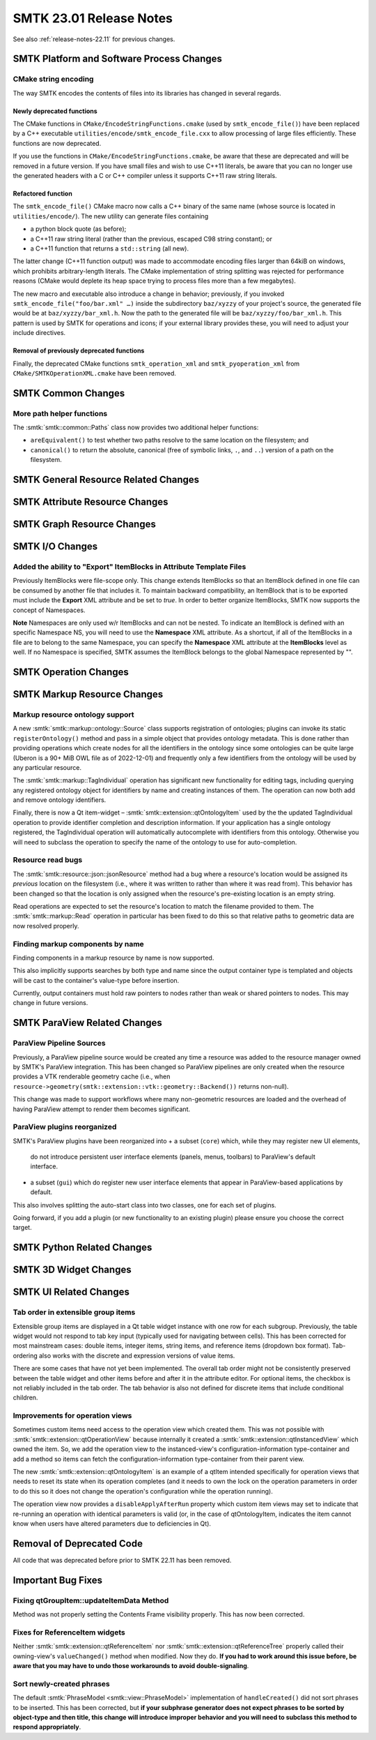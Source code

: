 .. _release-notes-23.01:

=========================
SMTK 23.01 Release Notes
=========================

See also :ref:`release-notes-22.11` for previous changes.


SMTK Platform and Software Process Changes
==========================================

CMake string encoding
---------------------

The way SMTK encodes the contents of files into its libraries has changed
in several regards.

Newly deprecated functions
~~~~~~~~~~~~~~~~~~~~~~~~~~

The CMake functions in ``CMake/EncodeStringFunctions.cmake`` (used by ``smtk_encode_file()``)
have been replaced by a C++ executable ``utilities/encode/smtk_encode_file.cxx`` to allow
processing of large files efficiently. These functions are now deprecated.

If you use the functions in ``CMake/EncodeStringFunctions.cmake``, be aware that these
are deprecated and will be removed in a future version. If you have small files and
wish to use C++11 literals, be aware that you can no longer use the generated
headers with a C or C++ compiler unless it supports C++11 raw string literals.

Refactored function
~~~~~~~~~~~~~~~~~~~

The ``smtk_encode_file()`` CMake macro now calls a C++ binary of the same name (whose source
is located in ``utilities/encode/``). The new utility can generate files containing

+ a python block quote (as before);
+ a C++11 raw string literal (rather than the previous, escaped C98 string constant); or
+ a C++11 function that returns a ``std::string`` (all new).

The latter change (C++11 function output) was made to accommodate encoding files
larger than 64kiB on windows, which prohibits arbitrary-length literals. The CMake
implementation of string splitting was rejected for performance reasons (CMake would
deplete its heap space trying to process files more than a few megabytes).

The new macro and executable also introduce a change in behavior;
previously, if you invoked ``smtk_encode_file("foo/bar.xml" …)`` inside the
subdirectory ``baz/xyzzy`` of your project's source, the generated file would
be at ``baz/xyzzy/bar_xml.h``. Now the path to the generated file will be
``baz/xyzzy/foo/bar_xml.h``.
This pattern is used by SMTK for operations and icons; if your external
library provides these, you will need to adjust your include directives.

Removal of previously deprecated functions
~~~~~~~~~~~~~~~~~~~~~~~~~~~~~~~~~~~~~~~~~~

Finally, the deprecated CMake functions ``smtk_operation_xml`` and ``smtk_pyoperation_xml``
from ``CMake/SMTKOperationXML.cmake`` have been removed.


SMTK Common Changes
===================

More path helper functions
--------------------------

The :smtk:`smtk::common::Paths` class now provides two additional
helper functions:

+ ``areEquivalent()`` to test whether two paths resolve to the
  same location on the filesystem; and
+ ``canonical()`` to return the absolute, canonical (free of symbolic
  links, ``.``, and ``..``) version of a path on the filesystem.


SMTK General Resource Related Changes
=====================================


SMTK Attribute Resource Changes
===============================

SMTK Graph Resource Changes
===========================

SMTK I/O Changes
================

Added the ability to "Export" ItemBlocks in Attribute Template Files
--------------------------------------------------------------------

Previously ItemBlocks were file-scope only.  This change extends ItemBlocks so that an ItemBlock defined in one
file can be consumed by another file that includes it. To maintain backward compatibility, an ItemBlock that is to
be exported must include the **Export** XML attribute and be set to *true*.  In order to better organize ItemBlocks,
SMTK now supports the concept of Namespaces.

**Note** Namespaces are only used w/r ItemBlocks and can not be nested.  To indicate an ItemBlock is defined with an specific Namespace NS,
you will need to use the **Namespace** XML attribute.  As a shortcut, if all of the ItemBlocks in a file are to belong to the same Namespace,
you can specify the **Namespace** XML attribute at the **ItemBlocks** level as well.  If no Namespace is specified, SMTK assumes the ItemBlock
belongs to the global Namespace represented by "".



SMTK Operation Changes
======================

SMTK Markup Resource Changes
============================

Markup resource ontology support
--------------------------------

A new :smtk:`smtk::markup::ontology::Source` class supports registration
of ontologies; plugins can invoke its static ``registerOntology()``
method and pass in a simple object that provides ontology metadata.
This is done rather than providing operations which create nodes for
all the identifiers in the ontology since some ontologies can be
quite large (Uberon is a 90+ MiB OWL file as of 2022-12-01) and
frequently only a few identifiers from the ontology will be used
by any particular resource.

The :smtk:`smtk::markup::TagIndividual` operation has significant
new functionality for editing tags, including querying any registered
ontology object for identifiers by name and creating instances of
them. The operation can now both add and remove ontology identifiers.

Finally, there is now a Qt item-widget – :smtk:`smtk::extension::qtOntologyItem`
used by the the updated TagIndividual operation to provide identifier
completion and description information. If your application has a
single ontology registered, the TagIndividual operation will automatically
autocomplete with identifiers from this ontology. Otherwise you will need
to subclass the operation to specify the name of the ontology to use
for auto-completion.

Resource read bugs
------------------

The :smtk:`smtk::resource::json::jsonResource` method had a bug
where a resource's location would be assigned its *previous*
location on the filesystem (i.e., where it was written to rather
than where it was read from). This behavior has been changed so
that the location is only assigned when the resource's
pre-existing location is an empty string.

Read operations are expected to set the resource's location to
match the filename provided to them.
The :smtk:`smtk::markup::Read` operation in particular has been
fixed to do this so that relative paths to geometric data are
now resolved properly.

Finding markup components by name
---------------------------------

Finding components in a markup resource by name is now supported.

This also implicitly supports searches by both type
and name since the output container type is templated
and objects will be cast to the container's value-type
before insertion.

Currently, output containers must hold raw pointers to nodes
rather than weak or shared pointers to nodes. This may
change in future versions.

SMTK ParaView Related Changes
=============================

ParaView Pipeline Sources
-------------------------

Previously, a ParaView pipeline source would be created any time
a resource was added to the resource manager owned by SMTK's
ParaView integration. This has been changed so ParaView pipelines
are only created when the resource provides a VTK renderable
geometry cache (i.e., when
``resource->geometry(smtk::extension::vtk::geometry::Backend())``
returns non-null).

This change was made to support workflows where many non-geometric
resources are loaded and the overhead of having ParaView attempt
to render them becomes significant.

ParaView plugins reorganized
----------------------------

SMTK's ParaView plugins have been reorganized into
+ a subset (``core``) which, while they may register new UI elements,
  do not introduce persistent user interface elements (panels, menus,
  toolbars) to ParaView's default interface.
+ a subset (``gui``) which do register new user interface elements
  that appear in ParaView-based applications by default.

This also involves splitting the auto-start class into two classes,
one for each set of plugins.

Going forward, if you add a plugin (or new functionality to an existing
plugin) please ensure you choose the correct target.


SMTK Python Related Changes
===========================


SMTK 3D Widget Changes
======================



SMTK UI Related Changes
=======================

Tab order in extensible group items
------------------------------------

Extensible group items are displayed in a Qt table widget instance with
one row for each subgroup. Previously, the table widget would not
respond to tab key input (typically used for navigating between cells).
This has been corrected for most mainstream cases: double items,
integer items, string items, and reference items (dropdown box format).
Tab-ordering also works with the discrete and expression versions of
value items.

There are some cases that have not yet been implemented. The overall
tab order might not be consistently preserved between the table widget
and other items before and after it in the attribute editor. For optional
items, the checkbox is not reliably included in the tab order. The tab
behavior is also not defined for discrete items that include conditional
children.

Improvements for operation views
--------------------------------

Sometimes custom items need access to the operation view which created
them. This was not possible with :smtk:`smtk::extension::qtOperationView`
because internally it created a :smtk:`smtk::extension::qtInstancedView`
which owned the item. So, we add the operation view to the instanced-view's
configuration-information type-container and add a method so items can
fetch the configuration-information type-container from their parent view.

The new :smtk:`smtk::extension::qtOntologyItem` is an example of a
qtItem intended specifically for operation views that needs to reset
its state when its operation completes (and it needs to own the lock on
the operation parameters in order to do this so it does not change the
operation's configuration while the operation running).

The operation view now provides a ``disableApplyAfterRun`` property which
custom item views may set to indicate that re-running an operation
with identical parameters is valid (or, in the case of qtOntologyItem,
indicates the item cannot know when users have altered parameters due to
deficiencies in Qt).

Removal of Deprecated Code
==========================

All code that was deprecated before prior to SMTK 22.11 has been removed.

Important Bug Fixes
===================

Fixing qtGroupItem::updateItemData Method
-----------------------------------------

Method was not properly setting the Contents Frame visibility
properly.  This has now been corrected.

Fixes for ReferenceItem widgets
-------------------------------

Neither :smtk:`smtk::extension::qtReferenceItem`
nor :smtk:`smtk::extension::qtReferenceTree` properly called
their owning-view's ``valueChanged()`` method when modified.
Now they do. **If you had to work around this issue before, be
aware that you may have to undo those workarounds to avoid
double-signaling**.

Sort newly-created phrases
--------------------------

The default :smtk:`PhraseModel <smtk::view::PhraseModel>` implementation
of ``handleCreated()`` did not sort phrases to be inserted. This has been
corrected, but **if your subphrase generator does not expect phrases to be
sorted by object-type and then title, this change will introduce improper
behavior and you will need to subclass this method to respond appropriately**.
